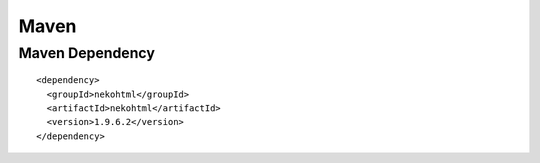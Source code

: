 Maven
*****

Maven Dependency
================

::

  <dependency>
    <groupId>nekohtml</groupId>
    <artifactId>nekohtml</artifactId>
    <version>1.9.6.2</version>
  </dependency>

